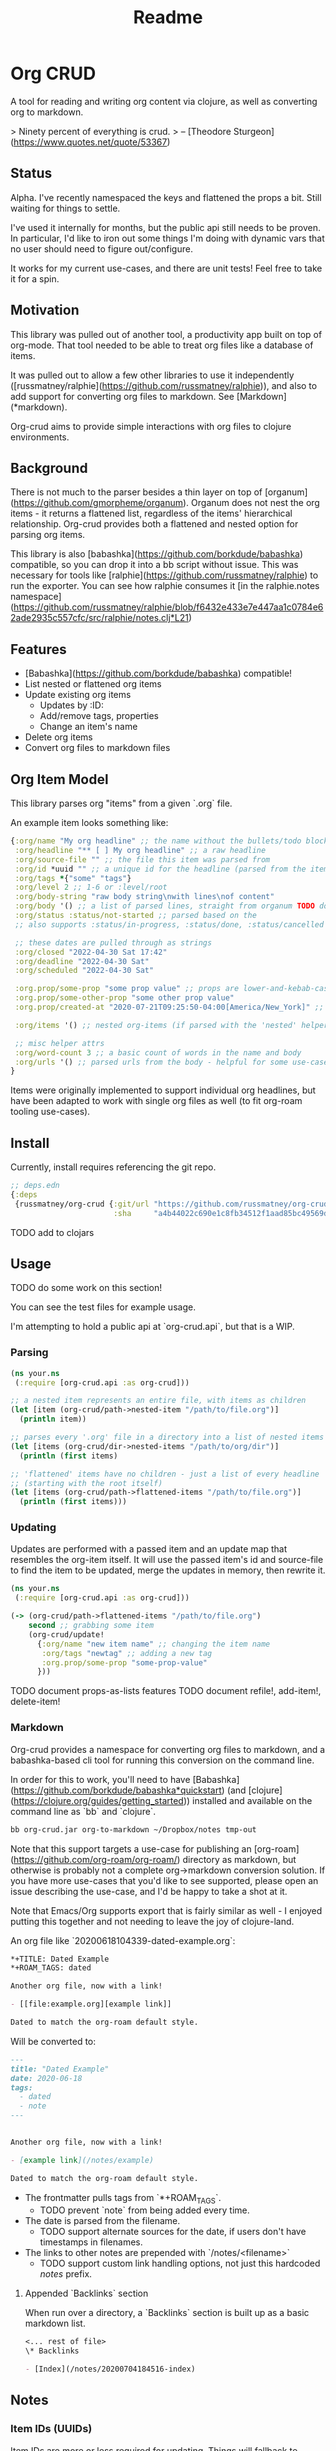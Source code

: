 #+TITLE: Readme

* Org CRUD

A tool for reading and writing org content via clojure, as well as converting
org to markdown.

> Ninety percent of everything is crud.
> – [Theodore Sturgeon](https://www.quotes.net/quote/53367)

** Status

Alpha. I've recently namespaced the keys and flattened the props a bit.
Still waiting for things to settle.

I've used it internally for months, but the public api still needs to be
proven. In particular, I'd like to iron out some things I'm doing with dynamic
vars that no user should need to figure out/configure.

It works for my current use-cases, and there are unit tests! Feel free to take
it for a spin.

** Motivation

This library was pulled out of another tool, a productivity app built on top of
org-mode. That tool needed to be able to treat org files like a database of
items.

It was pulled out to allow a few other libraries to use it independently
([russmatney/ralphie](https://github.com/russmatney/ralphie)), and also to add
support for converting org files to markdown. See [Markdown](*markdown).

Org-crud aims to provide simple interactions with org files to clojure
environments.

** Background

There is not much to the parser besides a thin layer on top of
[organum](https://github.com/gmorpheme/organum). Organum does not nest the org
items - it returns a flattened list, regardless of the items' hierarchical
relationship. Org-crud provides both a flattened and nested option for parsing
org items.

This library is also [babashka](https://github.com/borkdude/babashka)
compatible, so you can drop it into a bb script without issue. This was
necessary for tools like [ralphie](https://github.com/russmatney/ralphie) to run
the exporter. You can see how ralphie consumes it [in the ralphie.notes
namespace](https://github.com/russmatney/ralphie/blob/f6432e433e7e447aa1c0784e62ade2935c557cfc/src/ralphie/notes.clj*L21)

** Features

- [Babashka](https://github.com/borkdude/babashka) compatible!
- List nested or flattened org items
- Update existing org items
  - Updates by :ID:
  - Add/remove tags, properties
  - Change an item's name
- Delete org items
- Convert org files to markdown files

** Org Item Model

This library parses org "items" from a given `.org` file.

An example item looks something like:

#+begin_src clojure
{:org/name "My org headline" ;; the name without the bullets/todo block
 :org/headline "** [ ] My org headline" ;; a raw headline
 :org/source-file "" ;; the file this item was parsed from
 :org/id *uuid "" ;; a unique id for the headline (parsed from the item's property bucket)
 :org/tags *{"some" "tags"}
 :org/level 2 ;; 1-6 or :level/root
 :org/body-string "raw body string\nwith lines\nof content"
 :org/body '() ;; a list of parsed lines, straight from organum TODO document this structure
 :org/status :status/not-started ;; parsed based on the
 ;; also supports :status/in-progress, :status/done, :status/cancelled

 ;; these dates are pulled through as strings
 :org/closed "2022-04-30 Sat 17:42"
 :org/deadline "2022-04-30 Sat"
 :org/scheduled "2022-04-30 Sat"

 :org.prop/some-prop "some prop value" ;; props are lower-and-kebab-cased
 :org.prop/some-other-prop "some other prop value"
 :org.prop/created-at "2020-07-21T09:25:50-04:00[America/New_York]" ;; to be parsed by consumer

 :org/items '() ;; nested org-items (if parsed with the 'nested' helpers)

 ;; misc helper attrs
 :org/word-count 3 ;; a basic count of words in the name and body
 :org/urls '() ;; parsed urls from the body - helpful for some use-cases
}
#+end_src

Items were originally implemented to support individual org headlines, but have
been adapted to work with single org files as well (to fit org-roam tooling
use-cases).

** Install

Currently, install requires referencing the git repo.

#+begin_src clojure
;; deps.edn
{:deps
 {russmatney/org-crud {:git/url "https://github.com/russmatney/org-crud.git"
                       :sha     "a4b44022c690e1c8fb34512f1aad85bc49569d19"}}}
#+end_src

TODO add to clojars

** Usage

TODO do some work on this section!

You can see the test files for example usage.

I'm attempting to hold a public api at `org-crud.api`, but that is a WIP.

*** Parsing

#+begin_src clojure
(ns your.ns
 (:require [org-crud.api :as org-crud]))

;; a nested item represents an entire file, with items as children
(let [item (org-crud/path->nested-item "/path/to/file.org")]
  (println item))

;; parses every '.org' file in a directory into a list of nested items
(let [items (org-crud/dir->nested-items "/path/to/org/dir")]
  (println (first items)

;; 'flattened' items have no children - just a list of every headline
;; (starting with the root itself)
(let [items (org-crud/path->flattened-items "/path/to/file.org")]
  (println (first items)))
#+end_src

*** Updating

Updates are performed with a passed item and an update map that resembles the
org-item itself. It will use the passed item's id and source-file to find the
item to be updated, merge the updates in memory, then rewrite it.

#+BEGIN_SRC clojure
(ns your.ns
 (:require [org-crud.api :as org-crud]))

(-> (org-crud/path->flattened-items "/path/to/file.org")
    second ;; grabbing some item
    (org-crud/update!
      {:org/name "new item name" ;; changing the item name
       :org/tags "newtag" ;; adding a new tag
       :org.prop/some-prop "some-prop-value"
      }))
#+END_SRC

TODO document props-as-lists features
TODO document refile!, add-item!, delete-item!

*** Markdown

Org-crud provides a namespace for converting org files to markdown, and a
babashka-based cli tool for running this conversion on the command line.

In order for this to work, you'll need to have
[Babashka](https://github.com/borkdude/babashka*quickstart) (and [clojure](https://clojure.org/guides/getting_started)) installed and
available on the command line as `bb` and `clojure`.

#+begin_src sh
bb org-crud.jar org-to-markdown ~/Dropbox/notes tmp-out
#+end_src

Note that this support targets a use-case for publishing an
[org-roam](https://github.com/org-roam/org-roam/) directory as markdown, but
otherwise is probably not a complete org->markdown conversion solution. If you
have more use-cases that you'd like to see supported, please open an issue
describing the use-case, and I'd be happy to take a shot at it.

Note that Emacs/Org supports export that is fairly similar as well - I enjoyed
putting this together and not needing to leave the joy of clojure-land.

An org file like `20200618104339-dated-example.org`:

#+begin_src org
*+TITLE: Dated Example
*+ROAM_TAGS: dated

Another org file, now with a link!

- [[file:example.org][example link]]

Dated to match the org-roam default style.
#+end_src

Will be converted to:

#+begin_src markdown
---
title: "Dated Example"
date: 2020-06-18
tags:
  - dated
  - note
---


Another org file, now with a link!

- [example link](/notes/example)

Dated to match the org-roam default style.
#+end_src

- The frontmatter pulls tags from `*+ROAM_TAGS`.
  - TODO prevent `note` from being added every time.
- The date is parsed from the filename.
  - TODO support alternate sources for the date, if users don't have timestamps
    in filenames.
- The links to other notes are prepended with `/notes/<filename>`
  - TODO support custom link handling options, not just this hardcoded /notes/ prefix.

**** Appended `Backlinks` section

When run over a directory, a `Backlinks` section is built up as a basic markdown
list.

#+begin_src org
<... rest of file>
\* Backlinks

- [Index](/notes/20200704184516-index)
#+end_src

** Notes

*** Item IDs (UUIDs)

Item IDs are more or less required for updating. Things will fallback to
matching on name if there are no ids, but this approach has a few issues,
because names are not necessarily unique throughout files.

I've updated my personal org templates/snippets in places to include IDs when
creating new items, and org-mode provides helpers that can be used to add them
without too much trouble. (Ex: `org-id-get-create`).

TODO share links to templates/snippets that create uuids

If this is a problem, let me know, there are other workarounds. Using IDs allows
for cases with repeated headlines in the same file - otherwise you might get
into tracking line numbers or parents, which did not seem worth it, especially
as my usage benefitted from the IDs elsewhere.

** Relevant/Related tools

- [ox-hugo](https://github.com/kaushalmodi/ox-hugo)
- [organum](https://github.com/gmorpheme/organum)
- [org-roam](https://github.com/org-roam/org-roam)

** Development
*** Running the cli using the source

Rather than the built uberjar:

#+BEGIN_SRC sh
# from this repo's root
bb -cp $(clojure -Spath) -m org-crud.cli org-to-markdown ~/Dropbox/notes tmp-out
#+END_SRC

*** Rebuild the uberjar

To rebuild the cli-based uberjar via babashka:

#+begin_src sh
bb -cp $(clojure -Spath) -m org-crud.cli --uberjar org-crud.jar
#+end_src

*** Running tests

#+begin_src sh
./bin/kaocha
#+end_src
